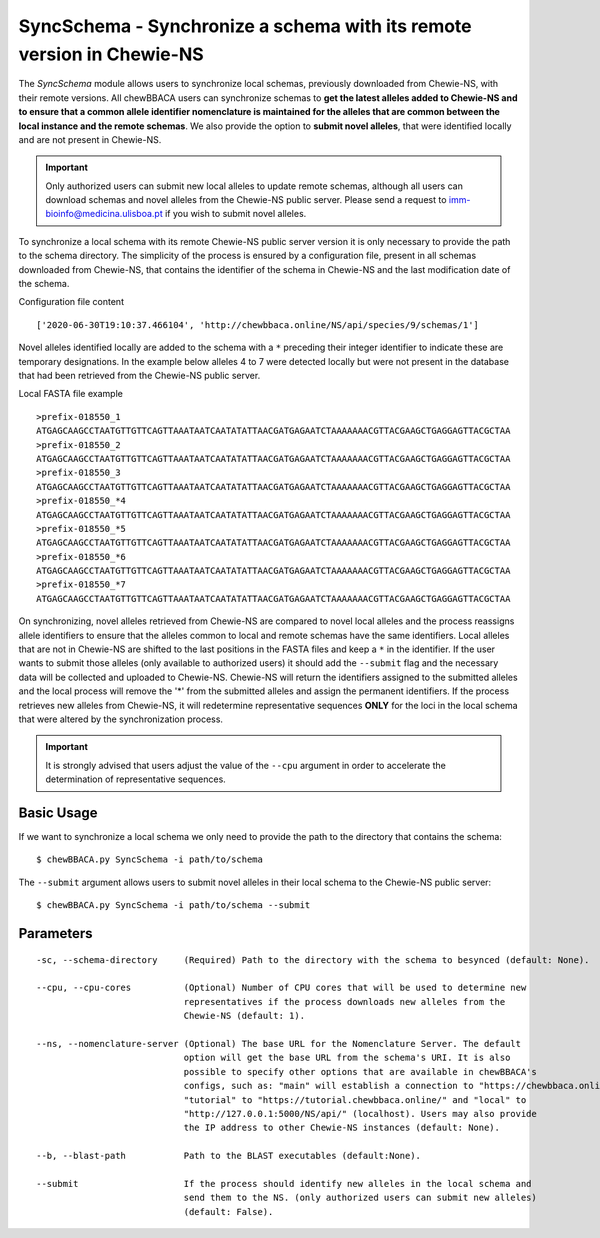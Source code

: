 SyncSchema - Synchronize a schema with its remote version in Chewie-NS
======================================================================

The *SyncSchema* module allows users to synchronize local schemas, previously downloaded from
Chewie-NS, with their remote versions. All chewBBACA users can synchronize schemas to **get the
latest alleles added to Chewie-NS and to ensure that a common allele identifier nomenclature is
maintained for the alleles that are common between the local instance and the remote schemas**.
We also provide the option to **submit novel alleles**, that were identified locally and are not
present in Chewie-NS.

.. important::
    Only authorized users can submit new local alleles to update remote schemas, although all users
    can download schemas and novel alleles from the Chewie-NS public server. Please send a request to
    imm-bioinfo@medicina.ulisboa.pt if you wish to submit novel alleles.

To synchronize a local schema with its remote Chewie-NS public server version it is only necessary to provide the path
to the schema directory. The simplicity of the process is ensured by a configuration file,
present in all schemas downloaded from Chewie-NS, that contains the identifier of the
schema in Chewie-NS and the last modification date of the schema.

Configuration file content

::

    ['2020-06-30T19:10:37.466104', 'http://chewbbaca.online/NS/api/species/9/schemas/1']

Novel alleles identified locally are added to the schema with a ``*`` preceding their integer
identifier to indicate these are temporary designations. In the example below alleles 4 to 7
were detected locally but were not present in the database that had been retrieved from the
Chewie-NS public server.

Local FASTA file example

::

    >prefix-018550_1
    ATGAGCAAGCCTAATGTTGTTCAGTTAAATAATCAATATATTAACGATGAGAATCTAAAAAAACGTTACGAAGCTGAGGAGTTACGCTAA
    >prefix-018550_2
    ATGAGCAAGCCTAATGTTGTTCAGTTAAATAATCAATATATTAACGATGAGAATCTAAAAAAACGTTACGAAGCTGAGGAGTTACGCTAA
    >prefix-018550_3
    ATGAGCAAGCCTAATGTTGTTCAGTTAAATAATCAATATATTAACGATGAGAATCTAAAAAAACGTTACGAAGCTGAGGAGTTACGCTAA
    >prefix-018550_*4
    ATGAGCAAGCCTAATGTTGTTCAGTTAAATAATCAATATATTAACGATGAGAATCTAAAAAAACGTTACGAAGCTGAGGAGTTACGCTAA
    >prefix-018550_*5
    ATGAGCAAGCCTAATGTTGTTCAGTTAAATAATCAATATATTAACGATGAGAATCTAAAAAAACGTTACGAAGCTGAGGAGTTACGCTAA
    >prefix-018550_*6
    ATGAGCAAGCCTAATGTTGTTCAGTTAAATAATCAATATATTAACGATGAGAATCTAAAAAAACGTTACGAAGCTGAGGAGTTACGCTAA
    >prefix-018550_*7
    ATGAGCAAGCCTAATGTTGTTCAGTTAAATAATCAATATATTAACGATGAGAATCTAAAAAAACGTTACGAAGCTGAGGAGTTACGCTAA

On synchronizing, novel alleles retrieved from Chewie-NS are compared to novel local alleles and
the process reassigns allele identifiers to ensure that the alleles common to local and remote
schemas have the same identifiers. Local alleles that are not in Chewie-NS are shifted to the last
positions in the FASTA files and keep a ``*`` in the identifier. If the user wants to submit those
alleles (only available to authorized users) it should add the ``--submit`` flag and the necessary
data will be collected and uploaded to Chewie-NS. Chewie-NS will return the identifiers assigned to
the submitted alleles and the local process will remove the '*' from the submitted alleles and
assign the permanent identifiers. If the process retrieves new alleles from Chewie-NS, it will
redetermine representative sequences **ONLY** for the loci in the local schema that were altered
by the synchronization process.

.. important::
    It is strongly advised that users adjust the value of the ``--cpu`` argument in order to
    accelerate the determination of representative sequences.

Basic Usage
-----------

If we want to synchronize a local schema we only need to provide the path to the directory that
contains the schema:

::

    $ chewBBACA.py SyncSchema -i path/to/schema

The ``--submit`` argument allows users to submit novel alleles in their local schema to the
Chewie-NS public server:

::

    $ chewBBACA.py SyncSchema -i path/to/schema --submit

Parameters
----------

::

    -sc, --schema-directory     (Required) Path to the directory with the schema to besynced (default: None).

    --cpu, --cpu-cores          (Optional) Number of CPU cores that will be used to determine new
                                representatives if the process downloads new alleles from the
                                Chewie-NS (default: 1).

    --ns, --nomenclature-server (Optional) The base URL for the Nomenclature Server. The default
                                option will get the base URL from the schema's URI. It is also
                                possible to specify other options that are available in chewBBACA's
                                configs, such as: "main" will establish a connection to "https://chewbbaca.online/",
                                "tutorial" to "https://tutorial.chewbbaca.online/" and "local" to
                                "http://127.0.0.1:5000/NS/api/" (localhost). Users may also provide
                                the IP address to other Chewie-NS instances (default: None).

    --b, --blast-path           Path to the BLAST executables (default:None).
                                                   
    --submit                    If the process should identify new alleles in the local schema and
                                send them to the NS. (only authorized users can submit new alleles)
                                (default: False).
